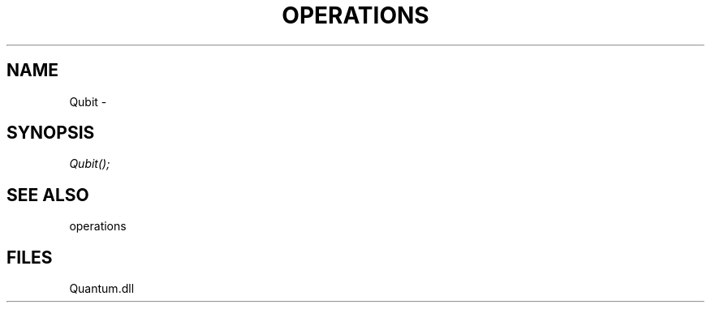 .\" man page create by R# package system.
.TH OPERATIONS 1 2000-Jan "Qubit" "Qubit"
.SH NAME
Qubit \- 
.SH SYNOPSIS
\fIQubit();\fR
.SH SEE ALSO
operations
.SH FILES
.PP
Quantum.dll
.PP
